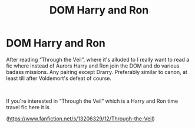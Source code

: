 #+TITLE: DOM Harry and Ron

* DOM Harry and Ron
:PROPERTIES:
:Author: SwordDude3000
:Score: 9
:DateUnix: 1619651171.0
:DateShort: 2021-Apr-29
:FlairText: Request
:END:
After reading “Through the Veil”, where it's alluded to I really want to read a fic where instead of Aurors Harry and Ron join the DOM and do various badass missions. Any pairing except Drarry. Preferably similar to canon, at least till after Voldemort's defeat of course.

​

If you're interested in “Through the Veil” which is a Harry and Ron time travel fic here it is

([[https://www.fanfiction.net/s/13206329/12/Through-the-Veil]])

